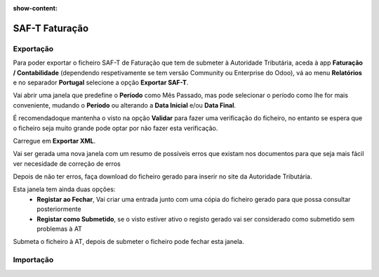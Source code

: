 :show-content:

===============
SAF-T Faturação
===============

Exportação
==========
Para poder exportar o ficheiro SAF-T de Faturação que tem de submeter à Autoridade Tributária, aceda à app **Faturação / Contabilidade** (dependendo respetivamente se tem versão Community ou Enterprise do Odoo), vá ao menu **Relatórios** e no separador **Portugal** selecione a opção **Exportar SAF-T**.

.. image:: saft_faturacao/appFaturacaoContabilidade.png
   :align: center

.. image:: saft_faturacao/exportSAFT1.png
   :align: center

Vai abrir uma janela que predefine o **Período** como Mês Passado, mas pode selecionar o período como lhe for mais conveniente, mudando o **Período** ou alterando a **Data Inicial** e/ou **Data Final**.

É recomendadoque mantenha o visto na opção **Validar** para fazer uma verificação do ficheiro, no entanto se espera que o ficheiro seja muito grande pode optar por não fazer esta verificação.

Carregue em **Exportar XML**.

.. image:: saft_faturacao/exportSAFT2.png
   :align: center

Vai ser gerada uma nova janela com um resumo de possíveis erros que existam nos documentos para que seja mais fácil ver necesidade de correção de erros

.. image:: saft_faturacao/exportSAFT3.png
   :align: center

Depois de não ter erros, faça download do ficheiro gerado para inserir no site da Autoridade Tributária.

.. image:: saft_faturacao/exportSAFT4.png
   :align: center

Esta janela tem ainda duas opções:
   - **Registar ao Fechar**, Vai criar uma entrada junto com uma cópia do ficheiro gerado para que possa consultar posteriormente
   - **Registar como Submetido**, se o visto estiver ativo o registo gerado vai ser considerado como submetido sem problemas à AT

.. image:: saft_faturacao/exportSAFT5.png
   :align: center

Submeta o ficheiro à AT, depois de submeter o ficheiro pode fechar esta janela.

Importação
==========
